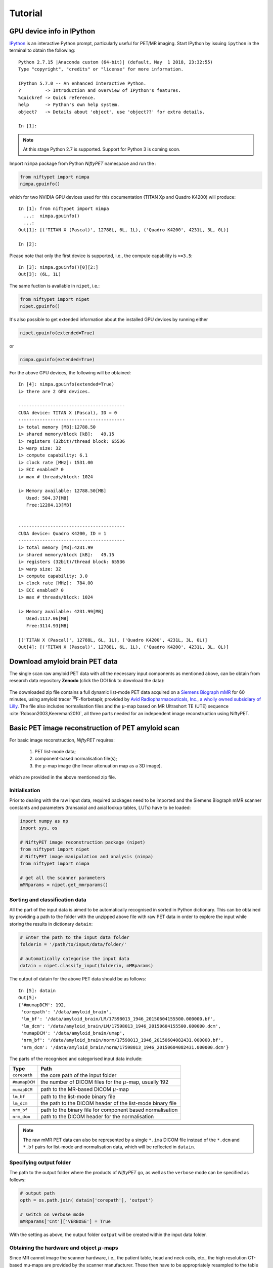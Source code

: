 
========
Tutorial
========


GPU device info in IPython
^^^^^^^^^^^^^^^^^^^^^^^^^^



`IPython <https://ipython.readthedocs.io/en/stable/index.html>`_ is an interactive Python prompt, particularly useful for PET/MR imaging.  Start IPython by issuing ``ipython`` in the terminal to obtain the following::

  Python 2.7.15 |Anaconda custom (64-bit)| (default, May  1 2018, 23:32:55) 
  Type "copyright", "credits" or "license" for more information.

  IPython 5.7.0 -- An enhanced Interactive Python.
  ?         -> Introduction and overview of IPython's features.
  %quickref -> Quick reference.
  help      -> Python's own help system.
  object?   -> Details about 'object', use 'object??' for extra details.

  In [1]: 

.. note:: At this stage Python 2.7 is supported.  Support for Python 3 is coming soon.



Import ``nimpa`` package from Python *NiftyPET* namespace and run the :

.. code-block:: python

  from niftypet import nimpa
  nimpa.gpuinfo()

which for two NVIDIA GPU devices used for this documentation (TITAN Xp and Quadro K4200) will produce::

  In [1]: from niftypet import nimpa
    ...:  nimpa.gpuinfo()
    ...: 
  Out[1]: [('TITAN X (Pascal)', 12788L, 6L, 1L), ('Quadro K4200', 4231L, 3L, 0L)]

  In [2]: 

Please note that only the first device is supported, i.e., the compute capability is ``>=3.5``::

  In [3]: nimpa.gpuinfo()[0][2:]
  Out[3]: (6L, 1L)


The same fuction is available in ``nipet``, i.e.:

.. code-block:: python

  from niftypet import nipet
  nipet.gpuinfo()


It's also possible to get extended information about the installed GPU devices by running either

.. code-block:: python

  nipet.gpuinfo(extended=True)

or

.. code-block:: python

  nimpa.gpuinfo(extended=True)


For the above GPU devices, the following will be obtained::
  
  In [4]: nimpa.gpuinfo(extended=True)
  i> there are 2 GPU devices.

  ----------------------------------------
  CUDA device: TITAN X (Pascal), ID = 0
  ----------------------------------------
  i> total memory [MB]:12788.50
  i> shared memory/block [kB]:   49.15
  i> registers (32bit)/thread block: 65536
  i> warp size: 32
  i> compute capability: 6.1
  i> clock rate [MHz]: 1531.00
  i> ECC enabled? 0
  i> max # threads/block: 1024

  i> Memory available: 12788.50[MB]
     Used: 504.37[MB] 
     Free:12284.13[MB]


  ----------------------------------------
  CUDA device: Quadro K4200, ID = 1
  ----------------------------------------
  i> total memory [MB]:4231.99
  i> shared memory/block [kB]:   49.15
  i> registers (32bit)/thread block: 65536
  i> warp size: 32
  i> compute capability: 3.0
  i> clock rate [MHz]:  784.00
  i> ECC enabled? 0
  i> max # threads/block: 1024

  i> Memory available: 4231.99[MB]
     Used:1117.06[MB] 
     Free:3114.93[MB]

  [('TITAN X (Pascal)', 12788L, 6L, 1L), ('Quadro K4200', 4231L, 3L, 0L)]
  Out[4]: [('TITAN X (Pascal)', 12788L, 6L, 1L), ('Quadro K4200', 4231L, 3L, 0L)]




Download amyloid brain PET data
^^^^^^^^^^^^^^^^^^^^^^^^^^^^^^^

The single scan raw amyloid PET data with all the necessary input components as mentioned above, can be obtain from research data repository **Zenodo** (click the DOI link to download the data):

  .. image:: https://zenodo.org/badge/DOI/10.5281/zenodo.1472951.svg
    :target: https://doi.org/10.5281/zenodo.1472951


The downloaded zip file contains a full dynamic list-mode PET data acquired on a `Siemens Biograph mMR <https://www.healthcare.siemens.co.uk/magnetic-resonance-imaging/mr-pet-scanner/biograph-mmr>`_ for 60 minutes, using amyloid tracer :sup:`18`\ F-florbetapir, provided by `Avid Radiopharmaceuticals, Inc., a wholly owned subsidiary of Lilly <https://investor.lilly.com/news-releases/news-release-details/lilly-joins-imaging-dementia-evidence-amyloid-scanning-ideas>`_.  The file also includes normalisation files and the :math:`\mu`-map based on MR Ultrashort TE (UTE) sequence :cite:`Robson2003,Keereman2010`, all three parts needed for an independent image reconstruction using NiftyPET.


Basic PET image reconstruction of PET amyloid scan
^^^^^^^^^^^^^^^^^^^^^^^^^^^^^^^^^^^^^^^^^^^^^^^^^^

For basic image reconstruction, *NiftyPET* requires:

  (1) PET list-mode data;
  (2) component-based normalisation file(s);
  (3) the :math:`\mu`-map image (the linear attenuation map as a 3D image).

which are provided in the above mentioned zip file.



Initialisation
--------------

Prior to dealing with the raw input data, required packages need to be imported and the Siemens Biograph mMR scanner constants and parameters (transaxial and axial lookup tables, LUTs) have to be loaded:

.. code-block:: python

  import numpy as np
  import sys, os

  # NiftyPET image reconstruction package (nipet)
  from niftypet import nipet
  # NiftyPET image manipulation and analysis (nimpa)
  from niftypet import nimpa

  # get all the scanner parameters
  mMRparams = nipet.get_mmrparams()




Sorting and classification data
--------------------------------

All the part of the input data is aimed to be automatically recognised in sorted in Python dictionary.  This can be obtained by providing a path to the folder with the unzipped above file with raw PET data in order to explore the input while storing the results in dictionary ``datain``:

.. code-block:: python
  
  # Enter the path to the input data folder
  folderin = '/path/to/input/data/folder/'

  # automatically categorise the input data
  datain = nipet.classify_input(folderin, mMRparams)


The output of datain for the above PET data should be as follows::

  In [5]: datain
  Out[5]: 
  {'#mumapDCM': 192,
   'corepath': '/data/amyloid_brain',
   'lm_bf': '/data/amyloid_brain/LM/17598013_1946_20150604155500.000000.bf',
   'lm_dcm': '/data/amyloid_brain/LM/17598013_1946_20150604155500.000000.dcm',
   'mumapDCM': '/data/amyloid_brain/umap',
   'nrm_bf': '/data/amyloid_brain/norm/17598013_1946_20150604082431.000000.bf',
   'nrm_dcm': '/data/amyloid_brain/norm/17598013_1946_20150604082431.000000.dcm'}


The parts of the recognised and categorised input data include:

==============  ==============
Type                  Path
==============  ==============
``corepath``    the core path of the input folder
``#mumapDCM``   the number of DICOM files for the :math:`\mu`-map, usually 192
``mumapDCM``    path to the MR-based DICOM  :math:`\mu`-map
``lm_bf``       path to the list-mode binary file
``lm_dcm``      the path to the DICOM header of the list-mode binary file
``nrm_bf``      path to the binary file for component based normalisation
``nrm_dcm``     path to the DICOM header for the normalisation
==============  ==============

.. note:: The raw mMR PET data can also be represented by a single ``*.ima`` DICOM file instead of the ``*.dcm`` and ``*.bf`` pairs for list-mode and normalisation data, which will be reflected in ``datain``.


Specifying output folder
------------------------

The path to the output folder where the products of *NiftyPET* go, as well as the ``verbose`` mode can be specified as follows: 

.. code-block:: python
  
  # output path
  opth = os.path.join( datain['corepath'], 'output')

  # switch on verbose mode
  mMRparams['Cnt']['VERBOSE'] = True


With the setting as above, the output folder ``output`` will be created within the input data folder.


Obtaining the hardware and object :math:`\mu`-maps
--------------------------------------------------

Since MR cannot image the scanner hardware, i.e., the patient table, head and neck coils, etc., the high resolution CT-based mu-maps are provided by the scanner manufacturer.  These then have to be appropriately resampled to the table and coils position as used in any given imaging setting.  The hardware and object :math:`\mu`-maps are obtained as follow:

.. code-block:: python

  # obtain the hardware mu-map (the bed and the head&neck coil)
  muhdct = nipet.hdw_mumap(datain, [1,2,4], mMRparams, outpath=opth, use_stored=True)

  # obtain the MR-based human mu-map
  muodct = nipet.obj_mumap(datain, mMRparams, outpath=opth, store=True)


The argument [1,2,4] for Obtaining the hardware :math:`\mu`-map correspond to the hardware bits used in imaging, i.e.:

  (1) Head and neck lower coil
  (2) Head and neck upper coil
  (3) Spine coil
  (4) Table

Currently, the different parts have to be entered manually (they are not automatically recognised which are in use).


The option ``use_stored=True`` allows to reuse the already created hardware :math:`\mu`-map, without recalculating it (the resampling can take more than a minute).

Both output dictionaries ``muhdct`` and ``muodct`` will contain images among other parameters, such as the image affine matrix and image file paths.


In order to check if both :math:`\mu`-maps were properly loaded, the maps can be plotted together transaxially by choosing the axial index ``iz`` along the :math:`z`-axis, as follows:

.. code-block:: python

  # axial index
  iz = 60

  # plot image with a colour bar
  matshow(muhdct['im'][iz,:,:] + muodct['im'][iz,:,:], cmap='bone')
  colorbar()

This will produce the following image:

.. figure:: images/mumap_tx.png
   :scale: 90 %
   :alt: transaxial composite of the mu-map

   Composite of the hardware and object :math:`\mu`-maps.  Observed can be the human head between the upper and lower head&neck coils, and the patient table below.


The sagittal image can be generated in a similar way, but choosing the slice along the :math:`x`-axis, i.e.:

.. code-block:: python

  # axial index
  ix = 170

  # plot image with a colour bar
  matshow(muhdct['im'][:,:,ix] + muodct['im'][:,:,ix], cmap='bone')
  colorbar()


.. figure:: images/mumap_sg.png
   :scale: 50 %
   :alt: sagittal composite of the mu-map

   Sagittal view of the composite of the hardware and object :math:`\mu`-maps.  Observed can be the human head between the upper and lower head&neck coils, and the patient table on the right of the head.



List-mode processing with histogramming
---------------------------------------

The large list-mode is processed to obtain histogrammed data (sinograms) as well as other statistics on the acquisition, including the head curves and motion detection:

.. code-block:: python
  
  hst = nipet.mmrhist(datain, mMRparams)



The direct prompt and delayed sinograms can be viewed by choosing the sinogram index below 127 and from 127 up to 836 for oblique sinograms, i.e.:

.. code-block:: python
  
  # sinogram index (<127 for direct sinograms, >=127 for oblique sinograms)
  si = 60

  # prompt sinogram
  matshow(hst['psino'][si,:,:], cmap='inferno')
  colorbar()
  xlabel('bins')
  ylabel('angles')

  # delayed sinogram
  matshow(hst['dsino'][si,:,:], cmap='inferno')
  colorbar()
  xlabel('bins')
  ylabel('angles')


.. figure:: images/psino_60.png
   :scale: 100 %
   :alt: prompt sinogram

   Direct prompt sinogram for 60 minute amyloid PET acquisition.

.. figure:: images/dsino_60.png
   :scale: 100 %
   :alt: prompt sinogram

   Direct delayed sinogram for 60 minute PET acquisition.



The head-curve, which is the total number of counts detected per second across the acquisition time, for the prompt and delayed data can be plotted as follows:

.. code-block:: python

  plot(hst['phc'], label='prompt')
  plot(hst['dhc'], label='delayed')
  legend()
  grid('on')
  xlabel('time')
  ylabel('counts')


.. figure:: images/HC.png
  :scale: 100 %
  :alt: head curve

  Head curve for prompt and delayed events for the 60-minute acquisition.


In order to get general idea about the potential motion during the acquisition, the centre of mass of the radiodistribution along the axial direction can be plotted as follows:

.. code-block:: python
  
  plot(hst['cmass'])
  grid('on')
  xlabel('time')
  ylabel('Centre of mas of radiodistribution')


.. figure:: images/cmass.png
  :scale: 100 %
  :alt: centre of mass

  The centre of mass of the radiodistribution for the 60-minute amyloid PET acquisition.  Very little motion is observer--the smooth, exponentially varying curve is due to the tracer kinetics.


Image reconstruction
--------------------

The code below provides full image reconstruction for the last 10 minutes of the acquisition to get an estimate of the amyloid load through the ratio image (SUVr).

.. code-block:: python

  recon = nipet.mmrchain( 
      datain, mMRparams,
      frames = ['fluid', [3000, 3600]],
      mu_h = muhdct, 
      mu_o = muodct,
      itr=4,
      fwhm=0.0,
      outpath = opth,
      fcomment = 'niftypet-recon',
      store_img = True)



The input arguments are as follows:

==============  ============
argument        description
==============  ============
``datain``      input data (list-mode, normalisation and the :math:`\mu`-map) 
``mMRparams``   scanner parameters (scanner constants and LUTs)
``frames``      definitions of time frame(s);
``mu_h``        hardware :math:`\mu`-map
``mu_o``        object :math:`\mu`-map
``itr``         number of iterations of OSEM (14 subsets).
``fwhm``        full width at half-maximum for the image post-smoothing
``outpath``     path to the output folder
``fcomment``    prefix for all the generated output files
``store_img``   store images (yes/no)
==============  ============

- ``fluid`` indicates that the the start/stop is user-specified at any location.


The reconstructed image can be viewed as follow:

.. code-block:: python

  matshow(recon['im'][60,:,:], cmap='magma')
  colorbar()


.. figure:: images/recon_im.png
  :scale: 100 %
  :alt: centre of mass

  The transaxial slice of the amyloid PET reconstructed image.  Voxel intensities are in Bq.